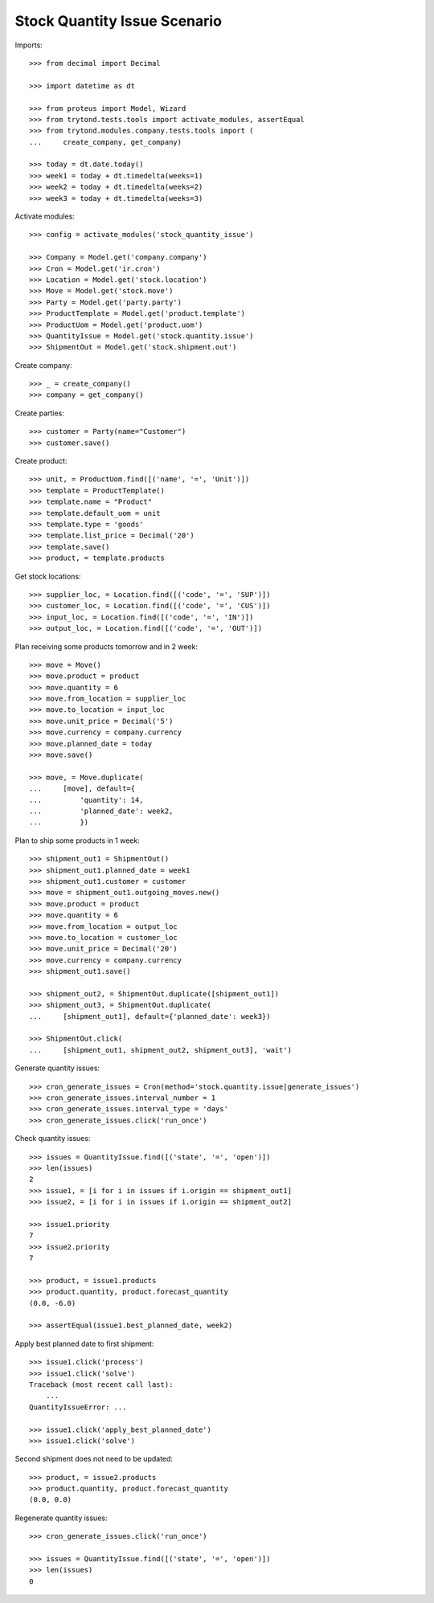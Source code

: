 =============================
Stock Quantity Issue Scenario
=============================

Imports::

    >>> from decimal import Decimal

    >>> import datetime as dt

    >>> from proteus import Model, Wizard
    >>> from trytond.tests.tools import activate_modules, assertEqual
    >>> from trytond.modules.company.tests.tools import (
    ...     create_company, get_company)

    >>> today = dt.date.today()
    >>> week1 = today + dt.timedelta(weeks=1)
    >>> week2 = today + dt.timedelta(weeks=2)
    >>> week3 = today + dt.timedelta(weeks=3)

Activate modules::

    >>> config = activate_modules('stock_quantity_issue')

    >>> Company = Model.get('company.company')
    >>> Cron = Model.get('ir.cron')
    >>> Location = Model.get('stock.location')
    >>> Move = Model.get('stock.move')
    >>> Party = Model.get('party.party')
    >>> ProductTemplate = Model.get('product.template')
    >>> ProductUom = Model.get('product.uom')
    >>> QuantityIssue = Model.get('stock.quantity.issue')
    >>> ShipmentOut = Model.get('stock.shipment.out')

Create company::

    >>> _ = create_company()
    >>> company = get_company()

Create parties::

    >>> customer = Party(name="Customer")
    >>> customer.save()

Create product::

    >>> unit, = ProductUom.find([('name', '=', 'Unit')])
    >>> template = ProductTemplate()
    >>> template.name = "Product"
    >>> template.default_uom = unit
    >>> template.type = 'goods'
    >>> template.list_price = Decimal('20')
    >>> template.save()
    >>> product, = template.products

Get stock locations::

    >>> supplier_loc, = Location.find([('code', '=', 'SUP')])
    >>> customer_loc, = Location.find([('code', '=', 'CUS')])
    >>> input_loc, = Location.find([('code', '=', 'IN')])
    >>> output_loc, = Location.find([('code', '=', 'OUT')])

Plan receiving some products tomorrow and in 2 week::

    >>> move = Move()
    >>> move.product = product
    >>> move.quantity = 6
    >>> move.from_location = supplier_loc
    >>> move.to_location = input_loc
    >>> move.unit_price = Decimal('5')
    >>> move.currency = company.currency
    >>> move.planned_date = today
    >>> move.save()

    >>> move, = Move.duplicate(
    ...     [move], default={
    ...         'quantity': 14,
    ...         'planned_date': week2,
    ...         })

Plan to ship some products in 1 week::

    >>> shipment_out1 = ShipmentOut()
    >>> shipment_out1.planned_date = week1
    >>> shipment_out1.customer = customer
    >>> move = shipment_out1.outgoing_moves.new()
    >>> move.product = product
    >>> move.quantity = 6
    >>> move.from_location = output_loc
    >>> move.to_location = customer_loc
    >>> move.unit_price = Decimal('20')
    >>> move.currency = company.currency
    >>> shipment_out1.save()

    >>> shipment_out2, = ShipmentOut.duplicate([shipment_out1])
    >>> shipment_out3, = ShipmentOut.duplicate(
    ...     [shipment_out1], default={'planned_date': week3})

    >>> ShipmentOut.click(
    ...     [shipment_out1, shipment_out2, shipment_out3], 'wait')

Generate quantity issues::

    >>> cron_generate_issues = Cron(method='stock.quantity.issue|generate_issues')
    >>> cron_generate_issues.interval_number = 1
    >>> cron_generate_issues.interval_type = 'days'
    >>> cron_generate_issues.click('run_once')

Check quantity issues::

    >>> issues = QuantityIssue.find([('state', '=', 'open')])
    >>> len(issues)
    2
    >>> issue1, = [i for i in issues if i.origin == shipment_out1]
    >>> issue2, = [i for i in issues if i.origin == shipment_out2]

    >>> issue1.priority
    7
    >>> issue2.priority
    7

    >>> product, = issue1.products
    >>> product.quantity, product.forecast_quantity
    (0.0, -6.0)

    >>> assertEqual(issue1.best_planned_date, week2)

Apply best planned date to first shipment::

    >>> issue1.click('process')
    >>> issue1.click('solve')
    Traceback (most recent call last):
        ...
    QuantityIssueError: ...

    >>> issue1.click('apply_best_planned_date')
    >>> issue1.click('solve')

Second shipment does not need to be updated::

    >>> product, = issue2.products
    >>> product.quantity, product.forecast_quantity
    (0.0, 0.0)

Regenerate quantity issues::

    >>> cron_generate_issues.click('run_once')

    >>> issues = QuantityIssue.find([('state', '=', 'open')])
    >>> len(issues)
    0

